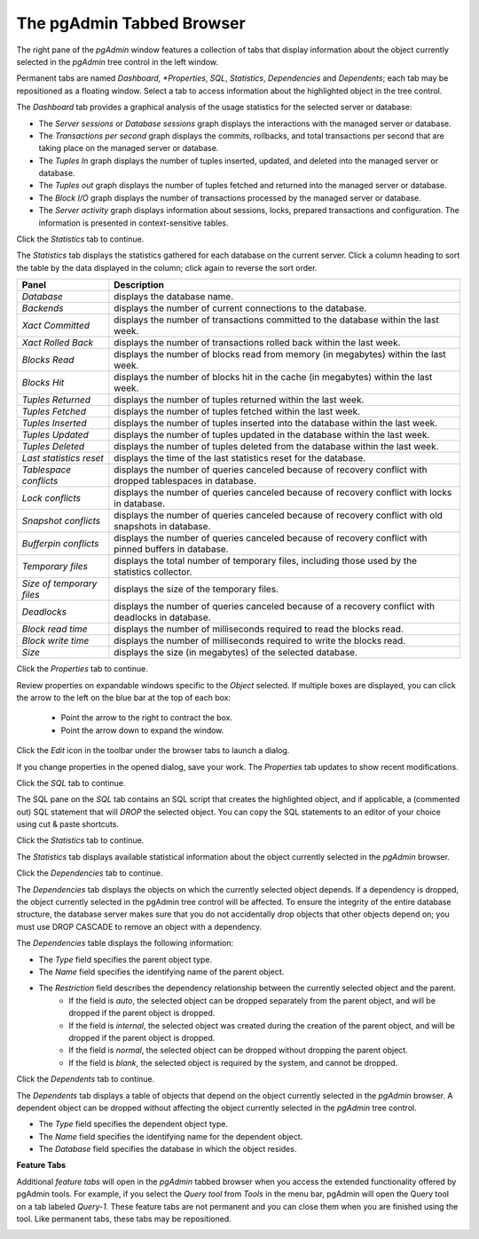 .. _pgadmin_tabbed_browser:

**************************
The pgAdmin Tabbed Browser 
**************************

The right pane of the *pgAdmin* window features a collection of tabs that display information about the object currently selected in the *pgAdmin* tree control in the left window.  
   
Permanent tabs are named *Dashboard, *Properties*, *SQL*, *Statistics*, *Dependencies* and *Dependents*; each tab may be repositioned as a floating window. Select a tab to access information about the highlighted object in the tree control. 

.. image:: images/main_dashboard.png 

The *Dashboard* tab provides a graphical analysis of the usage statistics for the selected server or database:

* The *Server sessions* or *Database sessions* graph displays the interactions with the managed server or database.
* The *Transactions per second* graph displays the commits, rollbacks, and total transactions per second that are taking place on the managed server or database.
* The *Tuples In* graph displays the number of tuples inserted, updated, and deleted into the managed server or database.
* The *Tuples out* graph displays the number of tuples fetched and returned into the managed server or database.
* The *Block I/O* graph displays the number of transactions processed by the managed server or database.
* The *Server activity* graph displays information about sessions, locks, prepared transactions and configuration. The information is presented in context-sensitive tables.

Click the *Statistics* tab to continue.

.. image:: images/main_statistics.png

The *Statistics* tab displays the statistics gathered for each database on the current server. Click a column heading to sort the table by the data displayed in the column; click again to reverse the sort order.  

+----------------------------+------------------------------------------------------------------------------------------------------------+
| Panel                      | Description                                                                                                |
+============================+============================================================================================================+
| *Database*                 | displays the database name.                                                                                |
+----------------------------+------------------------------------------------------------------------------------------------------------+
| *Backends*                 | displays the number of current connections to the database.                                                |
+----------------------------+------------------------------------------------------------------------------------------------------------+
| *Xact Committed*           | displays the number of transactions committed to the database within the last week.                        |
+----------------------------+------------------------------------------------------------------------------------------------------------+
| *Xact Rolled Back*         | displays the number of transactions rolled back within the last week.                                      |
+----------------------------+------------------------------------------------------------------------------------------------------------+
| *Blocks Read*              | displays the number of blocks read from memory (in megabytes) within the last week.                        |
+----------------------------+------------------------------------------------------------------------------------------------------------+
| *Blocks Hit*               | displays the number of blocks hit in the cache (in megabytes) within the last week.                        |
+----------------------------+------------------------------------------------------------------------------------------------------------+
| *Tuples Returned*          | displays the number of tuples returned within the last week.                                               |
+----------------------------+------------------------------------------------------------------------------------------------------------+
| *Tuples Fetched*           | displays the number of tuples fetched within the last week.                                                |
+----------------------------+------------------------------------------------------------------------------------------------------------+
| *Tuples Inserted*          | displays the number of tuples inserted into the database within the last week.                             |
+----------------------------+------------------------------------------------------------------------------------------------------------+
| *Tuples Updated*           | displays the number of tuples updated in the database within the last week.                                |
+----------------------------+------------------------------------------------------------------------------------------------------------+
| *Tuples Deleted*           | displays the number of tuples deleted from the database within the last week.                              |
+----------------------------+------------------------------------------------------------------------------------------------------------+
| *Last statistics reset*    | displays the time of the last statistics reset for the database.                                           |
+----------------------------+------------------------------------------------------------------------------------------------------------+
| *Tablespace conflicts*     | displays the number of queries canceled because of recovery conflict with dropped tablespaces in database. |
+----------------------------+------------------------------------------------------------------------------------------------------------+
| *Lock conflicts*           | displays the number of queries canceled because of recovery conflict with locks in database.               |
+----------------------------+------------------------------------------------------------------------------------------------------------+
| *Snapshot conflicts*       | displays the number of queries canceled because of recovery conflict with old snapshots in database.       |
+----------------------------+------------------------------------------------------------------------------------------------------------+
| *Bufferpin conflicts*      | displays the number of queries canceled because of recovery conflict with pinned buffers in database.      |
+----------------------------+------------------------------------------------------------------------------------------------------------+
| *Temporary files*          | displays the total number of temporary files, including those used by the statistics collector.            |
+----------------------------+------------------------------------------------------------------------------------------------------------+
| *Size of temporary files*  | displays the size of the temporary files.                                                                  |
+----------------------------+------------------------------------------------------------------------------------------------------------+
| *Deadlocks*                | displays the number of queries canceled because of a recovery conflict with deadlocks in database.         |
+----------------------------+------------------------------------------------------------------------------------------------------------+
| *Block read time*          | displays the number of milliseconds required to read the blocks read.                                      |
+----------------------------+------------------------------------------------------------------------------------------------------------+
| *Block write time*         | displays the number of milliseconds required to write the blocks read.                                     |
+----------------------------+------------------------------------------------------------------------------------------------------------+
| *Size*                     | displays the size (in megabytes) of the selected database.                                                 |
+----------------------------+------------------------------------------------------------------------------------------------------------+


Click the *Properties* tab to continue.

.. image:: images/main_properties_table.png

Review properties on expandable windows specific to the *Object* selected. If multiple boxes are displayed, you can click the arrow to the left on the blue bar at the top of each box:

 * Point the arrow to the right to contract the box.
 * Point the arrow down to expand the window. 

.. image:: images/main_properties_edit.png 

Click the *Edit* icon in the toolbar under the browser tabs to launch a dialog. 

.. image:: images/main_properties_icons.png

If you change properties in the opened dialog, save your work. The *Properties* tab updates to show recent modifications. 

Click the *SQL* tab to continue.

.. image:: images/main_sql.png

The SQL pane on the *SQL* tab contains an SQL script that creates the highlighted object, and if applicable, a (commented out) SQL statement that will *DROP* the selected object. You can copy the SQL statements to an editor of your choice using cut & paste shortcuts.

Click the *Statistics* tab to continue.

.. image:: images/main_statistics.png  

The *Statistics* tab displays available statistical information about the object currently selected in the *pgAdmin* browser.

Click the *Dependencies* tab to continue.

.. image:: images/main_dependencies.png 

The *Dependencies* tab displays the objects on which the currently selected object depends. If a dependency is dropped, the object currently selected in the pgAdmin tree control will be affected. To ensure the integrity of the entire database structure, the database server makes sure that you do not accidentally drop objects that other objects depend on; you must use DROP CASCADE to remove an object with a dependency.

The *Dependencies* table displays the following information:

* The *Type* field specifies the parent object type.
* The *Name* field specifies the identifying name of the parent object.
* The *Restriction* field describes the dependency relationship between the currently selected object and the parent.
   * If the field is *auto*, the selected object can be dropped separately from the parent object, and will be dropped if the parent object is dropped.
   * If the field is *internal*, the selected object was created during the creation of the parent object, and will be dropped if the parent object is dropped.
   * If the field is *normal*, the selected object can be dropped without dropping the parent object.
   * If the field is *blank*, the selected object is required by the system, and cannot be dropped.
     
Click the *Dependents* tab to continue.

.. image:: images/main_dependents.png

The *Dependents* tab displays a table of objects that depend on the object currently selected in the *pgAdmin* browser. A dependent object can be dropped without affecting the object currently selected in the *pgAdmin* tree control.

* The *Type* field specifies the dependent object type.
* The *Name* field specifies the identifying name for the dependent object.
* The *Database* field specifies the database in which the object resides.

**Feature Tabs**

Additional *feature tabs* will open in the *pgAdmin* tabbed browser when you access the extended functionality offered by pgAdmin tools. For example, if you select the *Query tool* from *Tools* in the menu bar, pgAdmin will open the Query tool on a tab labeled *Query-1*. These feature tabs are not permanent and you can close them when you are finished using the tool. Like permanent tabs, these tabs may be repositioned.

.. image:: images/main_query_tool.png


